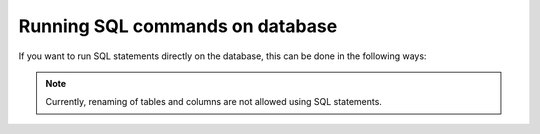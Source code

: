 .. .. meta::
   :description: Manual for using sql directly in the data query
   :keywords: hasura, docs, sql

.. _run_sql:

Running SQL commands on database
================================

If you want to run SQL statements directly on the database, this can be done in the following ways:

.. note::
   Currently, renaming of tables and columns are not allowed using SQL statements.


.. rst-class:: api_tabs
.. tabs::

   .. tab:: API-Console

      First launch the API console:

      .. code-block:: bash

         $ hasura api-console

      Head to ``Data > SQL`` section in the console.

      .. image:: ../../img/manual/data/alter-column-sql.png

      .. note::
         You should click on ``This is a migration`` option before executing the query if you want to retain the query as a db migration.


   .. tab:: REST API

      The ``run_sql`` endpoint of the Data microservice can be used to run SQL
      statements directly on the data.

      ``run_sql`` is used to run arbitrary SQL statements. Multiple SQL statements can be separated by a ``;``, however, only the result of the last sql statement will be returned.

      An example:

      .. code-block:: http

         POST /v1/query HTTP/1.1
         Content-Type: application/json
         Authorization: Bearer <auth-token> # optional if cookie is set
         X-Hasura-Role: admin

         {
             "type": "run_sql",
             "args": {
                 "sql": "CREATE UNIQUE INDEX ON films (title);"
             }
         }

      .. note::
         You cannot save the query as a migration using the API

      See the :doc:`API reference <../api-reference/data/query/misc>` for the caveats and other details.